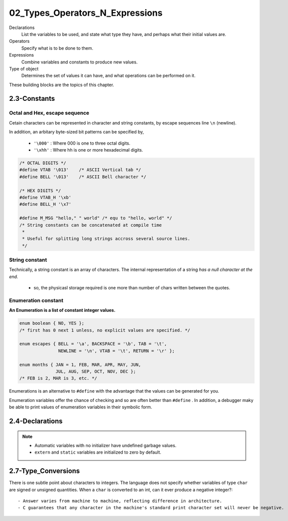 02_Types_Operators_N_Expressions
================================

Declarations
   List the variables to be used,
   and state what type they have,
   and perhaps what their initial values are.

Operators
   Specify what is to be done to them.

Expressions
   Combine variables and constants to produce new values.

Type of object
   Determines the set of values it can have,
   and what operations can be performed on it.

These building blocks are the topics of this chapter.

2.3-Constants
-------------

Octal and Hex, escape sequence
^^^^^^^^^^^^^^^^^^^^^^^^^^^^^^

Cetain characters can be represented in character and string constants,
by escape sequences line ``\n`` (newline).

In addition, an arbitary byte-sized bit patterns can be specified by,

   - ``'\000'`` : Where 000 is one to three octal digits.
   - ``'\xhh'`` : Where hh is one or more hexadecimal digits.

.. code-block:: c

   /* OCTAL DIGITS */
   #define VTAB '\013'    /* ASCII Vertical tab */
   #define BELL '\013'    /* ASCII Bell character */

   /* HEX DIGITS */ 
   #define VTAB_H '\xb'
   #define BELL_H '\x7'

   #define M_MSG "hello," " world" /* equ to "hello, world" */
   /* String constants can be concatenated at compile time
    *
    * Useful for splitting long strings accross several source lines.
    */

String constant
^^^^^^^^^^^^^^^

Technically, a string constant is an array of characters.
The internal representation of a string *has a null character at the end.*

   - so, the physicasl storage required is one more than number of chars written between the quotes.

Enumeration constant
^^^^^^^^^^^^^^^^^^^^

**An Enumeration is a list of constant integer values.**

.. code-block:: c

   enum boolean { NO, YES };
   /* first has 0 next 1 unless, no explicit values are specified. */

   enum escapes { BELL = '\a', BACKSPACE = '\b', TAB = '\t',
                  NEWLINE = '\n', VTAB = '\t', RETURN = '\r' };
    
   enum months { JAN = 1, FEB, MAR, APR, MAY, JUN,
                 JUL, AUG, SEP, OCT, NOV, DEC };
   /* FEB is 2, MAR is 3, etc. */

Enumerations is an alternative to ``#define`` with the advantage that the values can be generated for you.

Enumeration variables offer the chance of checking and so are often better than ``#define`` .
In addition, a debugger maky be able to print values of enumeration variables in their symbolic form.

2.4-Declarations
----------------

.. note::

   - Automatic variables with no initializer have undefined garbage values.
   - ``extern`` and ``static`` variables are initialized to zero by default.
 
2.7-Type_Conversions
--------------------

There is one subtle point about characters to integers.
The language does not specify whether variables of type ``char`` are signed or unsigned quantities.
When a ``char`` is converted to an int, can it ever produce a negative integer?::

   - Answer varies from machine to machine, reflecting difference in architecture.
   - C guarantees that any character in the machine's standard print character set will never be negative.



